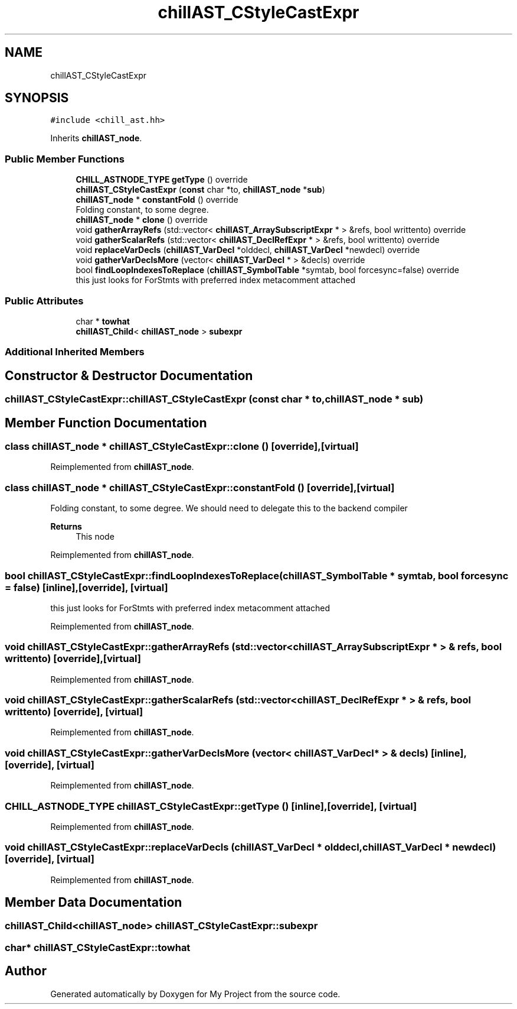 .TH "chillAST_CStyleCastExpr" 3 "Sun Jul 12 2020" "My Project" \" -*- nroff -*-
.ad l
.nh
.SH NAME
chillAST_CStyleCastExpr
.SH SYNOPSIS
.br
.PP
.PP
\fC#include <chill_ast\&.hh>\fP
.PP
Inherits \fBchillAST_node\fP\&.
.SS "Public Member Functions"

.in +1c
.ti -1c
.RI "\fBCHILL_ASTNODE_TYPE\fP \fBgetType\fP () override"
.br
.ti -1c
.RI "\fBchillAST_CStyleCastExpr\fP (\fBconst\fP char *to, \fBchillAST_node\fP *\fBsub\fP)"
.br
.ti -1c
.RI "\fBchillAST_node\fP * \fBconstantFold\fP () override"
.br
.RI "Folding constant, to some degree\&. "
.ti -1c
.RI "\fBchillAST_node\fP * \fBclone\fP () override"
.br
.ti -1c
.RI "void \fBgatherArrayRefs\fP (std::vector< \fBchillAST_ArraySubscriptExpr\fP * > &refs, bool writtento) override"
.br
.ti -1c
.RI "void \fBgatherScalarRefs\fP (std::vector< \fBchillAST_DeclRefExpr\fP * > &refs, bool writtento) override"
.br
.ti -1c
.RI "void \fBreplaceVarDecls\fP (\fBchillAST_VarDecl\fP *olddecl, \fBchillAST_VarDecl\fP *newdecl) override"
.br
.ti -1c
.RI "void \fBgatherVarDeclsMore\fP (vector< \fBchillAST_VarDecl\fP * > &decls) override"
.br
.ti -1c
.RI "bool \fBfindLoopIndexesToReplace\fP (\fBchillAST_SymbolTable\fP *symtab, bool forcesync=false) override"
.br
.RI "this just looks for ForStmts with preferred index metacomment attached "
.in -1c
.SS "Public Attributes"

.in +1c
.ti -1c
.RI "char * \fBtowhat\fP"
.br
.ti -1c
.RI "\fBchillAST_Child\fP< \fBchillAST_node\fP > \fBsubexpr\fP"
.br
.in -1c
.SS "Additional Inherited Members"
.SH "Constructor & Destructor Documentation"
.PP 
.SS "chillAST_CStyleCastExpr::chillAST_CStyleCastExpr (\fBconst\fP char * to, \fBchillAST_node\fP * sub)"

.SH "Member Function Documentation"
.PP 
.SS "class \fBchillAST_node\fP * chillAST_CStyleCastExpr::clone ()\fC [override]\fP, \fC [virtual]\fP"

.PP
Reimplemented from \fBchillAST_node\fP\&.
.SS "class \fBchillAST_node\fP * chillAST_CStyleCastExpr::constantFold ()\fC [override]\fP, \fC [virtual]\fP"

.PP
Folding constant, to some degree\&. We should need to delegate this to the backend compiler 
.PP
\fBReturns\fP
.RS 4
This node 
.RE
.PP

.PP
Reimplemented from \fBchillAST_node\fP\&.
.SS "bool chillAST_CStyleCastExpr::findLoopIndexesToReplace (\fBchillAST_SymbolTable\fP * symtab, bool forcesync = \fCfalse\fP)\fC [inline]\fP, \fC [override]\fP, \fC [virtual]\fP"

.PP
this just looks for ForStmts with preferred index metacomment attached 
.PP
Reimplemented from \fBchillAST_node\fP\&.
.SS "void chillAST_CStyleCastExpr::gatherArrayRefs (std::vector< \fBchillAST_ArraySubscriptExpr\fP * > & refs, bool writtento)\fC [override]\fP, \fC [virtual]\fP"

.PP
Reimplemented from \fBchillAST_node\fP\&.
.SS "void chillAST_CStyleCastExpr::gatherScalarRefs (std::vector< \fBchillAST_DeclRefExpr\fP * > & refs, bool writtento)\fC [override]\fP, \fC [virtual]\fP"

.PP
Reimplemented from \fBchillAST_node\fP\&.
.SS "void chillAST_CStyleCastExpr::gatherVarDeclsMore (vector< \fBchillAST_VarDecl\fP * > & decls)\fC [inline]\fP, \fC [override]\fP, \fC [virtual]\fP"

.PP
Reimplemented from \fBchillAST_node\fP\&.
.SS "\fBCHILL_ASTNODE_TYPE\fP chillAST_CStyleCastExpr::getType ()\fC [inline]\fP, \fC [override]\fP, \fC [virtual]\fP"

.PP
Reimplemented from \fBchillAST_node\fP\&.
.SS "void chillAST_CStyleCastExpr::replaceVarDecls (\fBchillAST_VarDecl\fP * olddecl, \fBchillAST_VarDecl\fP * newdecl)\fC [override]\fP, \fC [virtual]\fP"

.PP
Reimplemented from \fBchillAST_node\fP\&.
.SH "Member Data Documentation"
.PP 
.SS "\fBchillAST_Child\fP<\fBchillAST_node\fP> chillAST_CStyleCastExpr::subexpr"

.SS "char* chillAST_CStyleCastExpr::towhat"


.SH "Author"
.PP 
Generated automatically by Doxygen for My Project from the source code\&.
